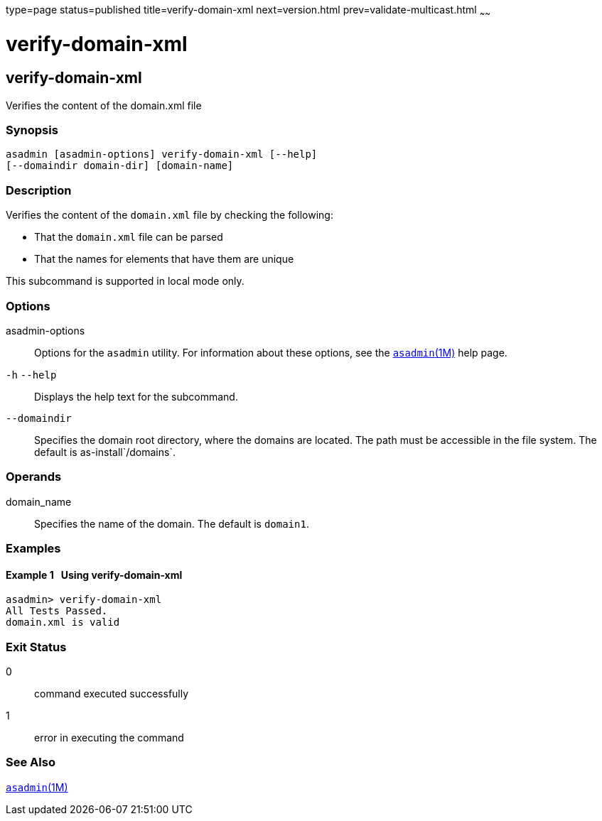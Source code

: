 type=page
status=published
title=verify-domain-xml
next=version.html
prev=validate-multicast.html
~~~~~~

verify-domain-xml
=================

[[verify-domain-xml-1]][[GSRFM00260]][[verify-domain-xml]]

verify-domain-xml
-----------------

Verifies the content of the domain.xml file

[[sthref2339]]

=== Synopsis

[source]
----
asadmin [asadmin-options] verify-domain-xml [--help]
[--domaindir domain-dir] [domain-name]
----

[[sthref2340]]

=== Description

Verifies the content of the `domain.xml` file by checking the following:

* That the `domain.xml` file can be parsed
* That the names for elements that have them are unique

This subcommand is supported in local mode only.

[[sthref2341]]

=== Options

asadmin-options::
  Options for the `asadmin` utility. For information about these
  options, see the link:asadmin.html#asadmin-1m[`asadmin`(1M)] help page.
`-h` `--help`::
  Displays the help text for the subcommand.
`--domaindir`::
  Specifies the domain root directory, where the domains are located.
  The path must be accessible in the file system. The default is
  as-install`/domains`.

[[sthref2342]]

=== Operands

domain_name::
  Specifies the name of the domain. The default is `domain1`.

[[sthref2343]]

=== Examples

[[GSRFM799]][[sthref2344]]

==== Example 1   Using verify-domain-xml

[source]
----
asadmin> verify-domain-xml
All Tests Passed.
domain.xml is valid
----

[[sthref2345]]

=== Exit Status

0::
  command executed successfully
1::
  error in executing the command

[[sthref2346]]

=== See Also

link:asadmin.html#asadmin-1m[`asadmin`(1M)]


